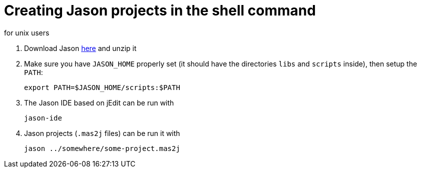 = Creating Jason projects in the shell command
for unix users

. Download Jason https://sourceforge.net/projects/jason/files/jason/[here] and unzip it

. Make sure you have `JASON_HOME` properly set (it should have the directories `libs` and `scripts` inside), then setup the `PATH`:

    export PATH=$JASON_HOME/scripts:$PATH

. The Jason IDE based on jEdit can be run with
+
----
jason-ide
----

. Jason projects (`.mas2j` files) can be run it with

    jason ../somewhere/some-project.mas2j

